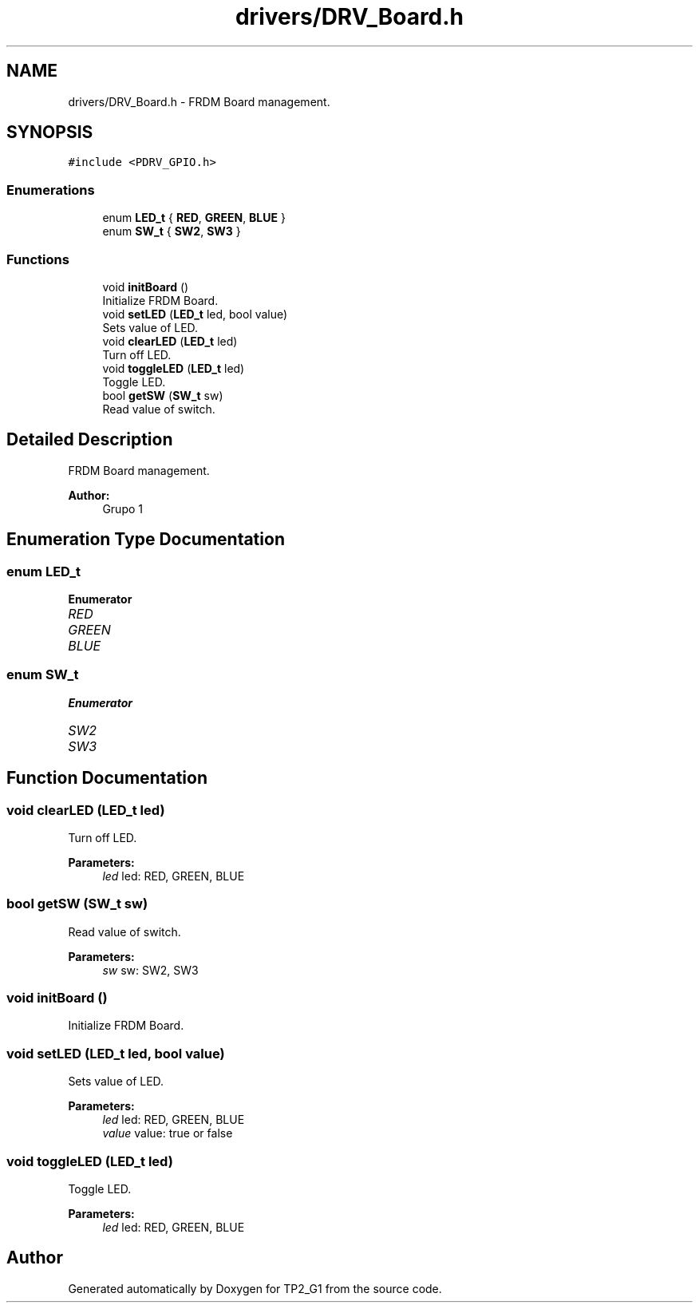.TH "drivers/DRV_Board.h" 3 "Mon Sep 13 2021" "TP2_G1" \" -*- nroff -*-
.ad l
.nh
.SH NAME
drivers/DRV_Board.h \- FRDM Board management\&.  

.SH SYNOPSIS
.br
.PP
\fC#include <PDRV_GPIO\&.h>\fP
.br

.SS "Enumerations"

.in +1c
.ti -1c
.RI "enum \fBLED_t\fP { \fBRED\fP, \fBGREEN\fP, \fBBLUE\fP }"
.br
.ti -1c
.RI "enum \fBSW_t\fP { \fBSW2\fP, \fBSW3\fP }"
.br
.in -1c
.SS "Functions"

.in +1c
.ti -1c
.RI "void \fBinitBoard\fP ()"
.br
.RI "Initialize FRDM Board\&. "
.ti -1c
.RI "void \fBsetLED\fP (\fBLED_t\fP led, bool value)"
.br
.RI "Sets value of LED\&. "
.ti -1c
.RI "void \fBclearLED\fP (\fBLED_t\fP led)"
.br
.RI "Turn off LED\&. "
.ti -1c
.RI "void \fBtoggleLED\fP (\fBLED_t\fP led)"
.br
.RI "Toggle LED\&. "
.ti -1c
.RI "bool \fBgetSW\fP (\fBSW_t\fP sw)"
.br
.RI "Read value of switch\&. "
.in -1c
.SH "Detailed Description"
.PP 
FRDM Board management\&. 


.PP
\fBAuthor:\fP
.RS 4
Grupo 1 
.RE
.PP

.SH "Enumeration Type Documentation"
.PP 
.SS "enum \fBLED_t\fP"

.PP
\fBEnumerator\fP
.in +1c
.TP
\fB\fIRED \fP\fP
.TP
\fB\fIGREEN \fP\fP
.TP
\fB\fIBLUE \fP\fP
.SS "enum \fBSW_t\fP"

.PP
\fBEnumerator\fP
.in +1c
.TP
\fB\fISW2 \fP\fP
.TP
\fB\fISW3 \fP\fP
.SH "Function Documentation"
.PP 
.SS "void clearLED (\fBLED_t\fP led)"

.PP
Turn off LED\&. 
.PP
\fBParameters:\fP
.RS 4
\fIled\fP led: RED, GREEN, BLUE 
.RE
.PP

.SS "bool getSW (\fBSW_t\fP sw)"

.PP
Read value of switch\&. 
.PP
\fBParameters:\fP
.RS 4
\fIsw\fP sw: SW2, SW3 
.RE
.PP

.SS "void initBoard ()"

.PP
Initialize FRDM Board\&. 
.SS "void setLED (\fBLED_t\fP led, bool value)"

.PP
Sets value of LED\&. 
.PP
\fBParameters:\fP
.RS 4
\fIled\fP led: RED, GREEN, BLUE 
.br
\fIvalue\fP value: true or false 
.RE
.PP

.SS "void toggleLED (\fBLED_t\fP led)"

.PP
Toggle LED\&. 
.PP
\fBParameters:\fP
.RS 4
\fIled\fP led: RED, GREEN, BLUE 
.RE
.PP

.SH "Author"
.PP 
Generated automatically by Doxygen for TP2_G1 from the source code\&.

